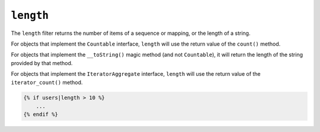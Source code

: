 ``length``
==========

.. versionadded:: 2.3

    Support for the ``__toString()`` magic method has been added in Twig 2.3.

The ``length`` filter returns the number of items of a sequence or mapping, or
the length of a string.

For objects that implement the ``Countable`` interface, ``length`` will use the
return value of the ``count()`` method.

For objects that implement the ``__toString()`` magic method (and not ``Countable``),
it will return the length of the string provided by that method.

For objects that implement the ``IteratorAggregate`` interface, ``length`` will use the return value of the ``iterator_count()`` method.

.. code-block:: twig

    {% if users|length > 10 %}
        ...
    {% endif %}
